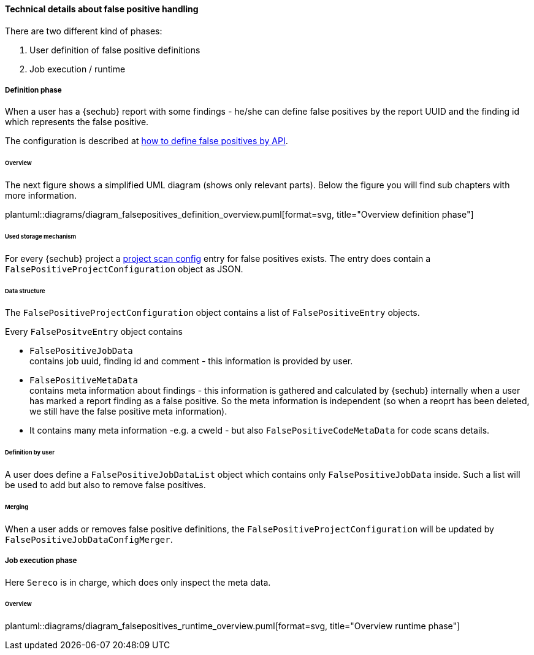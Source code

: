 [[section-concept-false-positive-technical-details]]
==== Technical details about false positive handling

There are two different kind of phases: +

1. User definition of false positive definitions
2. Job execution / runtime 

===== Definition phase

When a user has a {sechub} report with some findings - he/she can define false positives by 
the report UUID and the finding id which represents the false positive.

The configuration is described at  <<section-false-positives-define-by-API,how to define false positives by API>>.

====== Overview
The next figure shows a simplified UML diagram (shows only relevant parts). Below the figure you will find sub chapters with more information. 

plantuml::diagrams/diagram_falsepositives_definition_overview.puml[format=svg, title="Overview definition phase"]

====== Used storage mechanism

For every {sechub} project a <<section-concept-project-scan-configuration,project scan config>> entry for false positives exists.
The entry does contain a `FalsePositiveProjectConfiguration` object as JSON.

====== Data structure
The `FalsePositiveProjectConfiguration` object contains a list of `FalsePositiveEntry` objects.

Every `FalsePositveEntry` object contains

- `FalsePositiveJobData` +
   contains job uuid, finding id and comment - this information is provided by user.

- `FalsePositiveMetaData`  +
   contains meta information about findings - this information is gathered and calculated by {sechub} internally when
   a user has marked a report finding as a false positive. So the meta information is independent (so when a reoprt has
   been deleted, we still have the false positive meta information).

   - It contains many meta information -e.g. a cweId - but also `FalsePositiveCodeMetaData` for code scans details.

====== Definition by user
A user does define a `FalsePositiveJobDataList` object which contains only `FalsePositiveJobData` inside. Such a list will
be used to add but also to remove false positives.

====== Merging
When a user adds or removes false positive definitions, the `FalsePositiveProjectConfiguration` will be updated by 
`FalsePositiveJobDataConfigMerger`.


===== Job execution phase

Here `Sereco` is in charge, which does only inspect the meta data.

====== Overview
plantuml::diagrams/diagram_falsepositives_runtime_overview.puml[format=svg, title="Overview runtime phase"]


